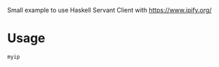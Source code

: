 Small example to use Haskell Servant Client with https://www.ipify.org/

* Usage

#+begin_src 
myip
#+end_src
